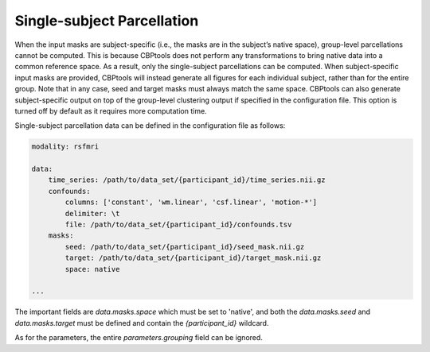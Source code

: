 .. _ExampleSingleSubjectParcellation:

===========================
Single-subject Parcellation
===========================
When the input masks are subject-specific (i.e., the masks are in the subject’s native space), group-level
parcellations cannot be computed. This is because CBPtools does not perform any transformations to bring native
data into a common reference space. As a result, only the single-subject parcellations can be computed. When
subject-specific input masks are provided, CBPtools will instead generate all figures for each individual subject,
rather than for the entire group. Note that in any case, seed and target masks must always match the same space.
CBPtools can also generate subject-specific output on top of the group-level clustering output if specified in the
configuration file. This option is turned off by default as it requires more computation time.

Single-subject parcellation data can be defined in the configuration file as follows:

.. code-block:: yaml

    modality: rsfmri

    data:
        time_series: /path/to/data_set/{participant_id}/time_series.nii.gz
        confounds:
            columns: ['constant', 'wm.linear', 'csf.linear', 'motion-*']
            delimiter: \t
            file: /path/to/data_set/{participant_id}/confounds.tsv
        masks:
            seed: /path/to/data_set/{participant_id}/seed_mask.nii.gz
            target: /path/to/data_set/{participant_id}/target_mask.nii.gz
            space: native

    ...

The important fields are `data.masks.space` which must be set to 'native', and both the `data.masks.seed` and
`data.masks.target` must be defined and contain the `{participant_id}` wildcard.

As for the parameters, the entire `parameters.grouping` field can be ignored.